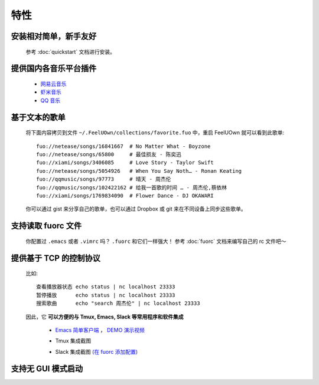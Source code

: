 特性
=========

安装相对简单，新手友好
----------------------------

  参考 :doc:`quickstart` 文档进行安装。

提供国内各音乐平台插件
---------------------------

  - `网易云音乐 <https://github.com/feeluown/feeluown-netease>`_
  - `虾米音乐 <https://github.com/feeluown/feeluown-xiami>`_
  - `QQ 音乐 <https://github.com/feeluown/feeluown-qqmusic>`_


基于文本的歌单
----------------------------

  将下面内容拷贝到文件 ``~/.FeelUOwn/collections/favorite.fuo`` 中，重启 FeelUOwn 就可以看到此歌单::

     fuo://netease/songs/16841667  # No Matter What - Boyzone
     fuo://netease/songs/65800     # 最佳损友 - 陈奕迅
     fuo://xiami/songs/3406085     # Love Story - Taylor Swift
     fuo://netease/songs/5054926   # When You Say Noth… - Ronan Keating
     fuo://qqmusic/songs/97773     # 晴天 - 周杰伦
     fuo://qqmusic/songs/102422162 # 给我一首歌的时间 … - 周杰伦,蔡依林
     fuo://xiami/songs/1769834090  # Flower Dance - DJ OKAWARI

  你可以通过 gist 来分享自己的歌单，也可以通过 Dropbox 或 git 来在不同设备上同步这些歌单。

支持读取 fuorc 文件
----------------------------

  你配置过 ``.emacs`` 或者 ``.vimrc`` 吗？ ``.fuorc`` 和它们一样强大！
  参考 :doc:`fuorc` 文档来编写自己的 rc 文件吧～

提供基于 TCP 的控制协议
----------------------------

  比如::

     查看播放器状态 echo status | nc localhost 23333
     暂停播放      echo status | nc localhost 23333
     搜索歌曲      echo "search 周杰伦" | nc localhost 23333

  因此，它 **可以方便的与 Tmux, Emacs, Slack 等常用程序和软件集成**

    - `Emacs 简单客户端 <https://github.com/feeluown/emacs-fuo>`_ ，
      `DEMO 演示视频 <https://www.youtube.com/watch?v=-JFXo0J5D9E>`_
    - Tmux 集成截图

      .. image:: https://user-images.githubusercontent.com/4962134/43565894-1586891e-965f-11e8-9cde-50973acfb573.png

    - Slack 集成截图 `(在 fuorc 添加配置) <https://github.com/cosven/rcfiles/blob/498dcef385a20d5e0e5fbf06473f75769112d30c/.fuorc#L19>`_

      .. image:: https://user-images.githubusercontent.com/4962134/43578665-0d148af6-9682-11e8-9d95-4cd1d3c1e0b9.png

支持无 GUI 模式启动
---------------------------
